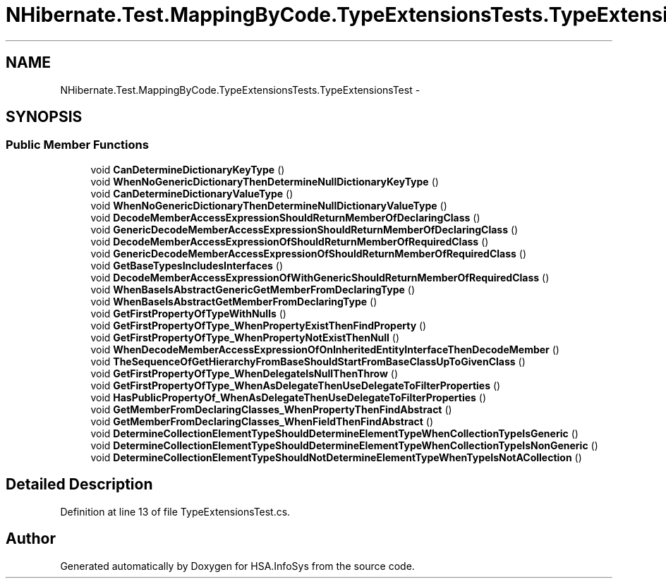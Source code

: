 .TH "NHibernate.Test.MappingByCode.TypeExtensionsTests.TypeExtensionsTest" 3 "Fri Jul 5 2013" "Version 1.0" "HSA.InfoSys" \" -*- nroff -*-
.ad l
.nh
.SH NAME
NHibernate.Test.MappingByCode.TypeExtensionsTests.TypeExtensionsTest \- 
.SH SYNOPSIS
.br
.PP
.SS "Public Member Functions"

.in +1c
.ti -1c
.RI "void \fBCanDetermineDictionaryKeyType\fP ()"
.br
.ti -1c
.RI "void \fBWhenNoGenericDictionaryThenDetermineNullDictionaryKeyType\fP ()"
.br
.ti -1c
.RI "void \fBCanDetermineDictionaryValueType\fP ()"
.br
.ti -1c
.RI "void \fBWhenNoGenericDictionaryThenDetermineNullDictionaryValueType\fP ()"
.br
.ti -1c
.RI "void \fBDecodeMemberAccessExpressionShouldReturnMemberOfDeclaringClass\fP ()"
.br
.ti -1c
.RI "void \fBGenericDecodeMemberAccessExpressionShouldReturnMemberOfDeclaringClass\fP ()"
.br
.ti -1c
.RI "void \fBDecodeMemberAccessExpressionOfShouldReturnMemberOfRequiredClass\fP ()"
.br
.ti -1c
.RI "void \fBGenericDecodeMemberAccessExpressionOfShouldReturnMemberOfRequiredClass\fP ()"
.br
.ti -1c
.RI "void \fBGetBaseTypesIncludesInterfaces\fP ()"
.br
.ti -1c
.RI "void \fBDecodeMemberAccessExpressionOfWithGenericShouldReturnMemberOfRequiredClass\fP ()"
.br
.ti -1c
.RI "void \fBWhenBaseIsAbstractGenericGetMemberFromDeclaringType\fP ()"
.br
.ti -1c
.RI "void \fBWhenBaseIsAbstractGetMemberFromDeclaringType\fP ()"
.br
.ti -1c
.RI "void \fBGetFirstPropertyOfTypeWithNulls\fP ()"
.br
.ti -1c
.RI "void \fBGetFirstPropertyOfType_WhenPropertyExistThenFindProperty\fP ()"
.br
.ti -1c
.RI "void \fBGetFirstPropertyOfType_WhenPropertyNotExistThenNull\fP ()"
.br
.ti -1c
.RI "void \fBWhenDecodeMemberAccessExpressionOfOnInheritedEntityInterfaceThenDecodeMember\fP ()"
.br
.ti -1c
.RI "void \fBTheSequenceOfGetHierarchyFromBaseShouldStartFromBaseClassUpToGivenClass\fP ()"
.br
.ti -1c
.RI "void \fBGetFirstPropertyOfType_WhenDelegateIsNullThenThrow\fP ()"
.br
.ti -1c
.RI "void \fBGetFirstPropertyOfType_WhenAsDelegateThenUseDelegateToFilterProperties\fP ()"
.br
.ti -1c
.RI "void \fBHasPublicPropertyOf_WhenAsDelegateThenUseDelegateToFilterProperties\fP ()"
.br
.ti -1c
.RI "void \fBGetMemberFromDeclaringClasses_WhenPropertyThenFindAbstract\fP ()"
.br
.ti -1c
.RI "void \fBGetMemberFromDeclaringClasses_WhenFieldThenFindAbstract\fP ()"
.br
.ti -1c
.RI "void \fBDetermineCollectionElementTypeShouldDetermineElementTypeWhenCollectionTypeIsGeneric\fP ()"
.br
.ti -1c
.RI "void \fBDetermineCollectionElementTypeShouldDetermineElementTypeWhenCollectionTypeIsNonGeneric\fP ()"
.br
.ti -1c
.RI "void \fBDetermineCollectionElementTypeShouldNotDetermineElementTypeWhenTypeIsNotACollection\fP ()"
.br
.in -1c
.SH "Detailed Description"
.PP 
Definition at line 13 of file TypeExtensionsTest\&.cs\&.

.SH "Author"
.PP 
Generated automatically by Doxygen for HSA\&.InfoSys from the source code\&.
